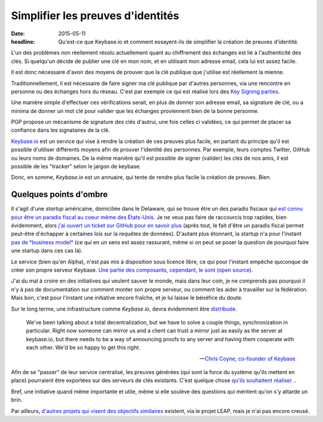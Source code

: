 Simplifier les preuves d'identités
##################################

:date: 2015-05-11
:headline: Qu'est-ce que Keybase.io et comment essayent-ils de simplifier la
           création de preuves d'identité.

L'un des problèmes non réellement résolu actuellement quant au chiffrement des
échanges est lié à l'authenticité des clés. Si quelqu'un décide de publier une
clé en mon nom, et en utilisant mon adresse email, cela lui est assez facile.

Il est donc nécessaire d'avoir des moyens de prouver que la clé publique que
j'utilise est réellement la mienne.

Traditionnellement, il est nécessaire de faire signer ma clé publique par
d'autres personnes, via une rencontre en personne ou des échanges hors du
réseau. C'est par exemple ce qui est réalisé lors des `Key Signing parties
<https://fr.wikipedia.org/wiki/Key_signing_party>`_.

Une manière simple d'effectuer ces vérifications serait, en plus de donner son
adresse email, sa signature de clé, ou a minima de donner un mot clé pour
valider que les échanges proviennent bien de la bonne personne.

PGP propose un mécanisme de signature des clés d'autrui, une fois celles ci
validées, ce qui permet de placer sa confiance dans les signataires de la clé.

`Keybase.io <https://keybase.io>`_ est un service qui vise à rendre la création
de ces preuves plus facile, en partant du principe qu'il est possible
d'utiliser différents moyens afin de prouver l'identité des personnes. Par
exemple, leurs comptes Twitter, GitHub ou leurs noms de domaines. De la même
manière qu'il est possible de signer (valider) les clés de nos amis, il est
possible de les "tracker" selon le jargon de keybase.

Donc, en somme, *Keybase.io* est un annuaire, qui tente de rendre plus facile la
création de preuves. Bien.

Quelques points d'ombre
=======================

Il s'agit d'une *startup* américaine, domiciliée dans le Delaware, qui se trouve être
un des paradis fiscaux qui `est connu pour être un paradis fiscal au coeur
même des États-Unis <https://fr.wikipedia.org/wiki/Delaware>`_. Je ne veux pas
faire de raccourcis trop rapides, bien évidemment, alors `j'ai ouvert un ticket
sur GitHub pour en savoir plus
<https://github.com/keybase/keybase-issues/issues/1569>`_ (après tout, le fait
d'être un paradis fiscal permet peut-être d'échapper à certaines lois sur la
requêtes de données). D'autant plus étonnant, la startup n'a pour l'instant `pas
de *business model* <https://github.com/keybase/keybase-issues/issues/788>`_
(ce qui en un sens est assez rassurant, même si on peut se poser la question de
pourquoi faire une startup dans ces cas là).

Le service (bien qu'en Alpha), n'est pas mis à disposition sous licence libre,
ce qui pour l'instant empêche quiconque de créer son propre serveur Keybase.
`Une partie des composants, cependant, le sont (open source)
<https://github.com/keybase/>`_.

J'ai du mal à croire en des initiatives qui veulent sauver le monde, mais dans
leur coin, je ne comprends pas pourquoi il n'y à pas de documentation sur
comment monter son propre serveur, ou comment les aider à travailler sur la
fédération. Mais bon, c'est pour l'instant une initiative encore fraîche, et je
lui laisse le bénéfice du doute.

Sur le long terme, une infrastructure comme *Keybase.io*, devra évidemment être
`distribuée <https://github.com/keybase/keybase-issues/issues/162>`_.

.. epigraph::

    We've been talking about a total decentralization, but we have to solve
    a couple things, synchronization in particular. Right now someone can
    mirror us and a client can trust a mirror just as easily as the server at
    keybase.io, but there needs to be a way of announcing proofs to any server
    and having them cooperate with each other. We'd be so happy to get this
    right.

    -- `Chris Coyne, co-founder of Keybase
    <http://chris.beams.io/posts/keybase/>`_

Afin de se "passer" de leur service centralisé, les preuves générées (qui sont
la force du système qu'ils mettent en place) pourraient être exportées sur des
serveurs de clés existants. C'est quelque chose `qu'ils souhaitent réaliser .
<https://github.com/keybase/keybase-issues/issues/890>`_.

Bref, une initiative quand même importante et utile, même si elle soulève des
questions qui méritent qu'on s'y attarde un brin.

Par ailleurs, `d'autres projets qui visent des objectifs similaires
<https://leap.se/nicknym>`_ existent, via le projet LEAP, mais je n'ai pas
encore creusé.

